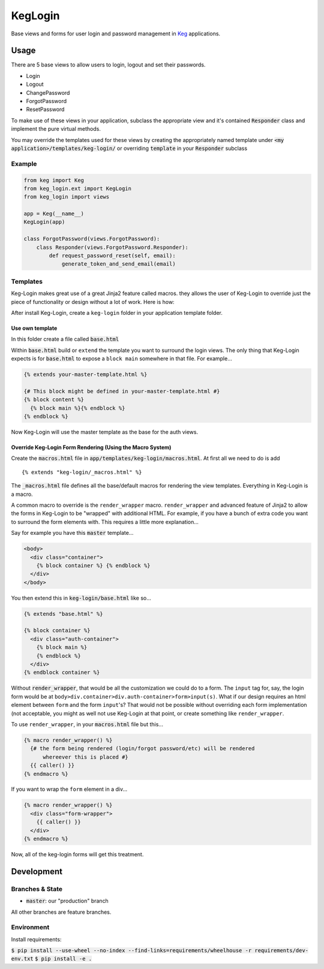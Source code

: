 .. default-role:: code
.. role:: python(code)
  :language: python

==========
KegLogin
==========

.. image:: https://circleci.com/gh/level12/keg-login.svg?style=svg
  :target: https://circleci.com/gh/level12/keg-login

.. image:: https://codecov.io/github/level12/keg-login/coverage.svg?branch=master
  :target: https://codecov.io/github/level12/keg-login?branch=master

.. _Keg: https://pypi.python.org/pypi/Keg

Base views and forms for user login and password management in Keg_ applications.

Usage
*****

There are 5 base views to allow users to login, logout and set their passwords.

* Login
* Logout
* ChangePassword
* ForgotPassword
* ResetPassword

To make use of these views in your application, subclass the appropriate view
and it's contained `Responder` class and implement the pure virtual methods.

You may override the templates used for these views by creating the
appropriately named template under `<my application>/templates/keg-login/` or
overriding `template` in your `Responder` subclass

Example
=======

.. code:: python

  from keg import Keg
  from keg_login.ext import KegLogin
  from keg_login import views

  app = Keg(__name__)
  KegLogin(app)

  class ForgotPassword(views.ForgotPassword):
      class Responder(views.ForgotPassword.Responder):
          def request_password_reset(self, email):
              generate_token_and_send_email(email)

Templates
=========

Keg-Login makes great use of a great Jinja2 feature called macros. they allows the
user of Keg-Login to override just the piece of functionality or design without
a lot of work. Here is how:

After install Keg-Login, create a ``keg-login`` folder in your application
template folder.


Use own template
----------------

In this folder create a file called `base.html`

Within `base.html` build or ``extend`` the template you want to surround the
login views. The only thing that Keg-Login expects is for `base.html` to expose
a ``block main`` somewhere in that file. For example...

.. code::

  {% extends your-master-template.html %}

  {# This block might be defined in your-master-template.html #}
  {% block content %}
    {% block main %}{% endblock %}
  {% endblock %}


Now Keg-Login will use the master template as the base for the auth views.


Override Keg-Login Form Rendering (Using the Macro System)
----------------------------------------------------------

Create the `macros.html` file in `app/templates/keg-login/macros.html`. At first
all we need to do is add ::

    {% extends "keg-login/_macros.html" %}

The `_macros.html` file defines all the base/default macros for rendering the
view templates. Everything in Keg-Login is a macro.

A common macro to override is the ``render_wrapper`` macro. ``render_wrapper``
and advanced feature of Jinja2 to allow the forms in Keg-Login to be "wrapped"
with additional HTML. For example, if you have a bunch of extra code you want to
surround the form elements with. This requires a little more explanation...


Say for example you have this `master` template...

.. code:: jinja2

  <body>
    <div class="container">
      {% block container %} {% endblock %}
    </div>
  </body>

You then extend this in `keg-login/base.html` like so...

.. code:: html

  {% extends "base.html" %}

  {% block container %}
    <div class="auth-container">
      {% block main %}
      {% endblock %}
    </div>
  {% endblock container %}

Without `render_wrapper`, that would be all the customization we could do to a
form. The ``input`` tag for, say, the login form would be at
``body>div.container>div.auth-container>form>input(s)``. What if our design
requires an html element between ``form`` and the form ``input``'s? That would
not be possible without overriding each form implementation (not acceptable, you
might as well not use Keg-Login at that point, or create something like
``render_wrapper``.

To use ``render_wrapper``, in your `macros.html` file but this...

.. code::

  {% macro render_wrapper() %}
    {# the form being rendered (login/forgot password/etc) will be rendered
        whereever this is placed #}
    {{ caller() }}
  {% endmacro %}


If you want to wrap the ``form`` element in a div...

.. code::

  {% macro render_wrapper() %}
    <div class="form-wrapper">
      {{ caller() }}
    </div>
  {% endmacro %}

Now, all of the keg-login forms will get this treatment.

Development
***********

Branches & State
================

* `master`: our "production" branch

All other branches are feature branches.

Environment
===========

Install requirements:

`$ pip install --use-wheel --no-index --find-links=requirements/wheelhouse -r requirements/dev-env.txt`
`$ pip install -e .`


